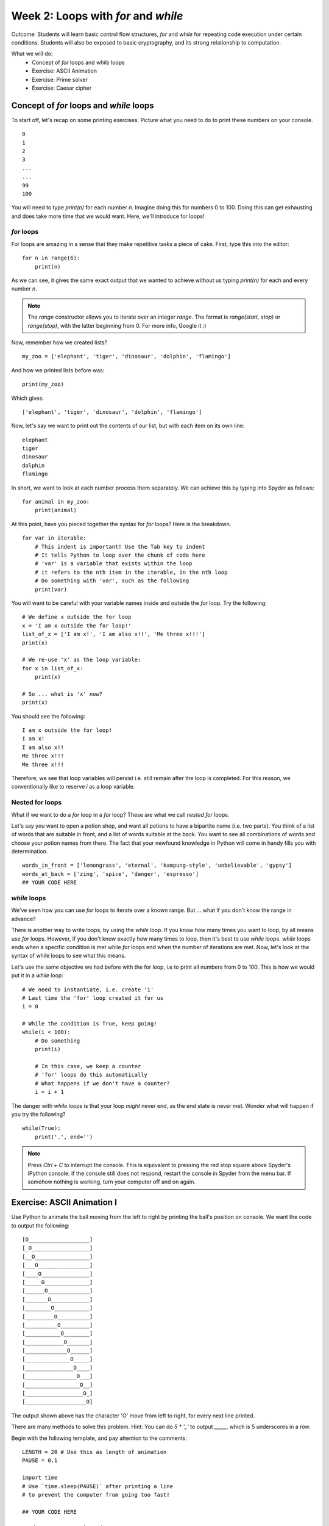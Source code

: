 Week 2: Loops with `for` and `while`
====================================
Outcome: Students will learn basic control flow structures, `for` and `while` for repeating code execution under certain conditions. Students will also be exposed to basic cryptography, and its strong relationship to computation. 

.. Instructor notes
.. Message: for / while loops for iteration, use code to calculate wayy faster than humans on problems that can be iterated, intro to cryptography as a field greatly assisted by coding. 

What we will do:
	* Concept of `for` loops and `while` loops
	* Exercise: ASCII Animation
	* Exercise: Prime solver
	* Exercise: Caesar cipher
	.. * (Adv Exercise: Brute force guessing)

Concept of `for` loops and `while` loops 
----------------------------------------
.. Instructor notes
.. Estimated time: 20 mins
.. Section objective: 
	[X] Redo last weeks exercise with a very long list of numbers,  but with the power of 'for' loops. Use this example to walk through for loops. In the process, show range() constructor.
	[-] Show list comprehension, which is for loops in lists, specific for Python.
	[X] Show while loops

To start off, let's recap on some printing exercises. Picture what you need to do to print these numbers on your console.
::
	0
	1
	2
	3
	...
	...
	99
	100

You will need to type `print(n)` for each number `n`. Imagine doing this for numbers 0 to 100. Doing this can get exhausting and does take more time that we would want. Here, we'll introduce for loops! 

`for` loops
^^^^^^^^^^^

For loops are amazing in a sense that they make repetitive tasks a piece of cake. First, type this into the editor:
::
	for n in range(6):
	    print(n)

As we can see, it gives the same exact output that we wanted to achieve without us typing `print(n)` for each and every number `n`. 

.. note :: 
	The `range` constructor allows you to iterate over an integer *range*. The format is `range(start, stop)` or `range(stop)`, with the latter beginning from 0. For more info, Google it :) 

Now, remember how we created lists?
::
	my_zoo = ['elephant', 'tiger', 'dinosaur', 'dolphin', 'flamingo']

And how we printed lists before was:
::
	print(my_zoo)

Which gives:
::
	['elephant', 'tiger', 'dinosaur', 'dolphin', 'flamingo']

Now, let's say we want to print out the contents of our list, but with each item on its own line:
::
	elephant
	tiger
	dinosaur
	dolphin
	flamingo

In short, we want to look at each number process them separately. We can achieve this by typing into Spyder as follows:
::
	for animal in my_zoo:
	    print(animal)

At this point, have you pieced together the syntax for `for` loops? Here is the breakdown. 
::
	for var in iterable:
	    # This indent is important! Use the Tab key to indent
	    # It tells Python to loop over the chunk of code here
	    # 'var' is a variable that exists within the loop
	    # it refers to the nth item in the iterable, in the nth loop
	    # Do something with 'var', such as the following
	    print(var)

You will want to be careful with your variable names inside and outside the `for` loop. Try the following: 
::
	# We define x outside the for loop
	x = 'I am x outside the for loop!'
	list_of_x = ['I am x!', 'I am also x!!', 'Me three x!!!']
	print(x)

	# We re-use 'x' as the loop variable:
	for x in list_of_x:
	    print(x)

	# So ... what is 'x' now?
	print(x)

You should see the following:
:: 
	I am x outside the for loop!
	I am x! 
	I am also x!!
	Me three x!!!
	Me three x!!!

Therefore, we see that loop variables will persist i.e. still remain after the loop is completed. For this reason, we conventionally like to reserve `i` as a loop variable. 

Nested for loops
^^^^^^^^^^^^^^^^
What if we want to do a `for` loop in a `for` loop? These are what we call *nested* `for` loops.

Let's say you want to open a potion shop, and want all potions to have a bipartite name (i.e. two parts). You think of a list of words that are suitable in front, and a list of words suitable at the back. You want to see all combinations of words and choose your potion names from there. The fact that your newfound knowledge in Python will come in handy fills you with determination. 
::
	words_in_front = ['lemongrass', 'eternal', 'kampung-style', 'unbelievable', 'gypsy']
	words_at_back = ['zing', 'spice', 'danger', 'espresso']
	## YOUR CODE HERE

.. Instructor solution follows:
	for i in words_in_front:
	    for j in words_at_back:
	        print(i, ' ', j)

`while` loops
^^^^^^^^^^^^^
We've seen how you can use `for` loops to iterate over a known range. But ... what if you don't know the range in advance? 

There is another way to write loops, by using the `while` loop. If you know how many times you want to loop, by all means use `for` loops. However, if you don't know exactly how many times to loop, then it's best to use `while` loops. `while` loops ends when a specific condition is met while `for` loops end when the number of iterations are met. Now, let's look at the syntax of while loops to see what this means. 

Let's use the same objective we had before with the for loop, i.e to print all numbers from 0 to 100. This is how we would put it in a `while` loop:
:: 
	# We need to instantiate, i.e. create 'i'
	# Last time the 'for' loop created it for us
	i = 0 

	# While the condition is True, keep going!
	while(i < 100):
	    # Do something
	    print(i)

	    # In this case, we keep a counter
	    # 'for' loops do this automatically
	    # What happens if we don't have a counter?
	    i = i + 1

.. Note that:
	1. i is already defined in the for loops syntax, that means we don't have to instantiate i before we do the for loop. This is different with while loop in which we have to clearly instantiate i before the while loop or it won't work.
	2. In the for loop, there is no condition, we loop until we finish the amount of repetition. This is different with the while loop in which we have to clearly state the condition (i<6) so that it will end when i>=6.
	3. In the for loop, we don't have to increase the i number as a counter. It again follows the fundamental of repitition. However, in the while loop, we have to clearly increase the counter of i otherwise, we might go into an infinite loop.

The danger with `while` loops is that your loop *might* never end, as the end state is never met. Wonder what will happen if you try the following? 
::
	while(True):
	    print('.', end='')

.. note :: Press `Ctrl` + `C` to interrupt the console. This is equivalent to pressing the red stop square above Spyder's IPython console. If the console still does not respond, restart the console in Spyder from the menu bar. If somehow nothing is working, turn your computer off and on again. 

Exercise: ASCII Animation I
---------------------------
.. Instructor notes
.. Estimated time: 20 mins
.. Section objective: Get students thinking on how to solve problems with for loops. Requires string manipulation learnt from Week 1. 
.. Remarks: 
	* Unplanned exercise, suddenly came across this idea a few days before class. Thought it too good to pass up. 
	* Will need to actively check in w/ students to guide progress. 
	* Before moving on, review multiple solutions to this problem. 
	* Encourage those who finish early to move onto the next one. 

Use Python to animate the ball moving from the left to right by printing the ball's position on console. We want the code to output the following:
::
	[O___________________]
	[_O__________________]
	[__O_________________]
	[___O________________]
	[____O_______________]
	[_____O______________]
	[______O_____________]
	[_______O____________]
	[________O___________]
	[_________O__________]
	[__________O_________]
	[___________O________]
	[____________O_______]
	[_____________O______]
	[______________O_____]
	[_______________O____]
	[________________O___]
	[_________________O__]
	[__________________O_]
	[___________________O]

The output shown above has the character 'O' move from left to right, for every next line printed. 

There are many methods to solve this problem. Hint: You can do `5 * '_'` to output `_____`, which is 5 underscores in a row. 

Begin with the following template, and pay attention to the comments:
::
	LENGTH = 20 # Use this as length of animation
	PAUSE = 0.1

	import time
	# Use `time.sleep(PAUSE)` after printing a line 
	# to prevent the computer from going too fast! 

	## YOUR CODE HERE

Exercise: ASCII Animation II
----------------------------
.. Instructor notes
.. Estimated time: 15 mins
.. Section objective: Get students thinking further on how to solve problems with for loops, with while loops thrown into the mix. 
.. Remarks: 
	* Continuation of ASCII Animation I. 
	* Again, need to be on the move talking to students to stimulate their thinking. 
	* Review solutions before proceeding. 

Repeat ASCII Animation I, following the instructions below carefully:
	i. make your code print on the same line:
	::
		# `line` contains your string to print
		
		# Original
		# print(line)

		# Change to the following
		# You actually only need to introduce the line carraige character at the end,
		# shouldn't matter how you do it. Spyder has known issues with this though:
		# https://github.com/spyder-ide/spyder/issues/195
		# 
		# To see this in Spyder, select in the menu bar: 
		# Tools -> Preferences -> Run -> Execute in an external system terminal
		# 
		# To revert to normal, do: 
		# Tools -> Preferences -> Run -> Execute in current console

		print(line, end='\r')

	ii. make the ball rebound from the right to left, and
	iii. make the animation loop indefinitely.

.. note :: 
	* `\\r` is the carriage return character. It moves the cursor to the beginning of the line. 
	* `print` automatically ends with `\\n`, the newline character, making each `print` call begin on its own line. Thus, Specifying `end = '\r'` in `print` means the cursor will be moved to the front of the line for the next line.
	* Combined, this causes each successive call to `print` to overwrite the existing line, giving the impression of animation! 

Exercise: Prime finder
----------------------
.. Instructor notes
.. Estimated time: 15 mins
.. Section objective: More problem solving with for loops! Dipping into basic number theory. 
.. [X]Segue into the topic by talking about the applications of looping, which is anywhere that needs to iterate (repeat) through stuff. Checking whether a number is a prime number is a good way. 
.. [X]Explain what is a prime number. 
.. [X]Explain one simple way to determine if a number is prime or not. For each number, loop to check if it is divisible by all integers smaller than it, except for 1. If at any point it is fully divisible, can return status as not prime. If we go through the whole loop and no divisor works, it is therefore prime. 
.. [X]Note: Need to write instructor solution and show at the end
.. [X]Note: From instructor solution, extract skeleton code for if/else, since we've not touched on it yet. 
.. [X]Ask students to find all primes up to 100 as class exercise. Note time required. 

To repeat the message at the beginning of today's class, using loops is great when it comes to *iterating*, or in other words, repeating. One useful application is to check whether a number is a prime number. 

A prime number is an integer greater than 1 that can only be divided by 1 and itself. A simple method to determine whether a number is prime or not, is to check all potential divisors one by one. All potential divisors for a number are basically all integers smaller than it, up to one. If the number is fully divisible by any number, we then know it is not a prime number. If we go through all possible divisors, and no divisor works, the number is therefore prime. 

Given the description above, find all primes up to 1000 using the following tips:
	* `%` is the modulo operator. If `a % b == 0`, this means that `a` can be fully divisible by `b`. Keep in mind the definition of a prime number. 
	* For your reference, first eight primes are: 2, 3, 5, 7, 11, 13, 17, 19. If you can get these eight right, then your code should be okay. 

Use the boilerplate code below as we haven't covered `if/else` yet:
::
	NUM = 100

	## YOUR CODE HERE
	# For loop to iterate over each number
		is_prime = True

		## YOUR CODE HERE
		# Logic for prime checking

		if is_prime is True:
			print(str(i) + ' is prime')

.. Instructor solution:
	NUM = 1000

	for i in range(2, NUM):
		is_prime = True

		## YOUR CODE HERE
		for j in range(2, i):
			# If i can be fully divisible by j
			# Means i cannot be prime
			if i % j == 0:
				is_prime = False
		## YOUR CODE ABOVE

		if is_prime is True:
			print(i)

.. [ ] Then do it again for 10000 primes and note down time required.
.. Message: Speed is the whole point of doing it using computers compared to humans. Code enables computation at speeds way faster than humans. Code helps us to solve problems that we can frame as a coding problem. 

Exercise: Caesar cipher
------------------------
.. Instructor notes
.. Estimated time: 20 mins
.. Section objective: Link the concept of iteration to real-world applications, in this case cryptography! 

.. [X]Move on to next class exercise, segue into cryptography, one of the fields in computer science. Code breaking. Very calculation-intensive, greatly assisted by coding. Computers had essential roles. Note down historical importance - Allies in WW2 breaking the Enigma cipher - security in encryption where algorithms are mathematically designed that computers CANNOT break them! Ahaa ... Establish that computation is key to modern digital society. 

As we get to the end of the class, let's look at one field that has greatly relied on computation: cryptography. In oversimplified terms, it is the art of sending coded messages. 

Just to show a peek into the field, from `Wikipedia <https://en.wikipedia.org/wiki/Key_size>`_:

	A key should, therefore, be large enough that a brute-force attack (possible against any encryption algorithm) is infeasible – i.e. would take too long to execute. Shannon's work on information theory showed that to achieve so-called perfect secrecy, the key length must be at least as large as the message and only used once (this algorithm is called the one-time pad). In light of this, and the practical difficulty of managing such long keys, modern cryptographic practice has discarded the notion of perfect secrecy as a requirement for encryption, and instead focuses on computational security, under which the computational requirements of breaking an encrypted text must be infeasible for an attacker. 

.. [X]Today we will be looking at one of the earliest cryptographic methods - Caesar cipher. Intro on Caesar. Find pictures. Give students text strings input, and have them run nested for loops to print out all 26 shifts, shifting character by character. Visually identify the correct unscrambled sentence. 
.. [X]Also need to supply text strings and decoded examples. 
.. [ ]Definitely need to work out an instructor solution for this to see how this is going to work. 

Today, we will be looking at one of the earliest cryptographic methods: the Caesar cipher, best known to be used by Julius Caesar. It works by shifting all letters in the message by a set number down the alphabet. For example, to encode "roses are red" with a shift of 3, we replace A with D, B with E, C with F, etc. 

	Plaintext:  ROSES ARE RED
	
	Ciphertext: URVHV DUH UHG

To translate ciphertext back to plaintext, we simply shift the letters back to the left by three letters. 

In this exercise, use `for` loops to decipher the following ciphertext, as well as identify the shift. Run the following code for hints:
::
	# Converting letters to their integer representation
	print(ord('a'))
	print(ord('b'))
	print(ord('c'))
	print(ord('a') + 2)
		
	# Converting integers to letters
	print(chr(97))
	print(chr(98))
	print(chr(99))

	# Example: Shifting 'g' to the right by 4 to get 'k'
	shift = 4
	k_num = ord('g') + shift
	print(chr(k_num))

	# Example: Shifting 'x' to the right by 5 to get 'c'
	shift = 5
	x_num = ord('x') + shift
	print(chr(x_num))

	# Oops! 
	# Pay attention to where the alphabets begin and end!
	print(ord('a'))
	print(ord('z'))

	# One more time! 
	# Remember that we have 26 letters in the alphabet
	# Example: Shifting 'x' to the right by 5 to get 'c'
	shift = 5
	x_num = (ord('x') - ord('a') + shift) % 26 + ord('a')
	print(chr(x_num))

	# Printing each character in a string
	# Remember that a string is basically a list of characters?
	for i in 'this should be printed on a single line!':
		print(i, end='')
	
	# Note that a blank space has a number too! 
	# You will want to skip spaces to not confuse yourselves
	print(ord(' '))

	# This is how to skip spaces
	string_with_spaces = 'this is how to skip spaces'
	for i in string_with_spaces:
		if i == ' ':
			continue
		else:
			print(i, end='')

Go ahead and get started with the ciphers below:
::
	cipher1 = "jhlzhy jpwolyz jhu il jyhjrlk if mylxblujf huhsfzpz"
	cipher2 = "lo yv yorqb clozfkd xii mlppfyib pefcq zljyfkxqflkp"
	cipher3 = "fsqoxobo mszrobc swzbyfo ezyx mkockb mszrobc li"
	cipher4 = "caqvo i lqnnmzmvb apqnb ib mikp xwaqbqwv qv bpm bmfb"
	cipher5 = "sldmprslyrcjw uc ugjj lm em mtcp rfc bcrygjq md tgeclcpc agnfcpq"
	cipher6 = "qtrpjht rdktgxcv iwtb lxaa gtfjxgt sdjqat iwt pkpxapqat raphh ixbt"
	cipher7 = "exw wkdwv zkb zh kdyh d olvw ri olqnv xqghu wkh ixuwkhu uhdglqj vhfwlrq"

.. Instruction solution: 
	cipher1 is a to h, shift 7
	cipher2 is a to x, shift 23
	cipher3 is a to k, shift 10
	cipher4 is a to i, shift 8
	cipher5 is a to y, shift 24
	cipher6 is a to p, shift 15
	cipher7 is a to d, shift 3
	plaintext1 = "caesar ciphers can be cracked by frequency analysis"
	plaintext2 = "or by brute forcing all possible shift combinations"
	plaintext3 = "vigenere ciphers improve upon caesar ciphers by"
	plaintext4 = "using a different shift at each position in the text"
	plaintext5 = "unfortunately we will no go over the details of vigenere ciphers"
	plaintext6 = "because covering them will require double the available class time"
	plaintext7 = "but thats why we have a list of links under the further reading section"

Conclusion
----------
.. Instructor notes
.. Estimated time: <5 mins
.. Section objective: Recap and re-emphasize message

Take-away message for these week: Problems that can be iterated can be solved by looping, which allows us to make use of the computational advantage of computers :)

Further Reading
---------------
* Prime numbers: `https://en.wikipedia.org/wiki/Prime_number <https://en.wikipedia.org/wiki/Prime_number>`_ 
* Wikipedia article discussing key size for encryption: `https://en.wikipedia.org/wiki/Key_size <https://en.wikipedia.org/wiki/Key_size>`_
* More about the Enigma machine, which Germany used in World War II to secure their military transmissions: `https://en.wikipedia.org/wiki/Enigma_machine <https://en.wikipedia.org/wiki/Enigma_machine>`_
* The Ultra programme, wherein the Allies were able to crack the Enigma machine's encryption: `https://en.wikipedia.org/wiki/Ultra <https://en.wikipedia.org/wiki/Ultra>`_ 
* Caesar cipher: `http://practicalcryptography.com/ciphers/caesar-cipher/ <http://practicalcryptography.com/ciphers/caesar-cipher/>`_
* Vigenere cipher: `https://en.wikipedia.org/wiki/Vigen%C3%A8re_cipher <https://en.wikipedia.org/wiki/Vigen%C3%A8re_cipher>`_
* Looping operations can be sped up through vectorization: `https://en.wikipedia.org/wiki/Array_programming <https://en.wikipedia.org/wiki/Array_programming>`_